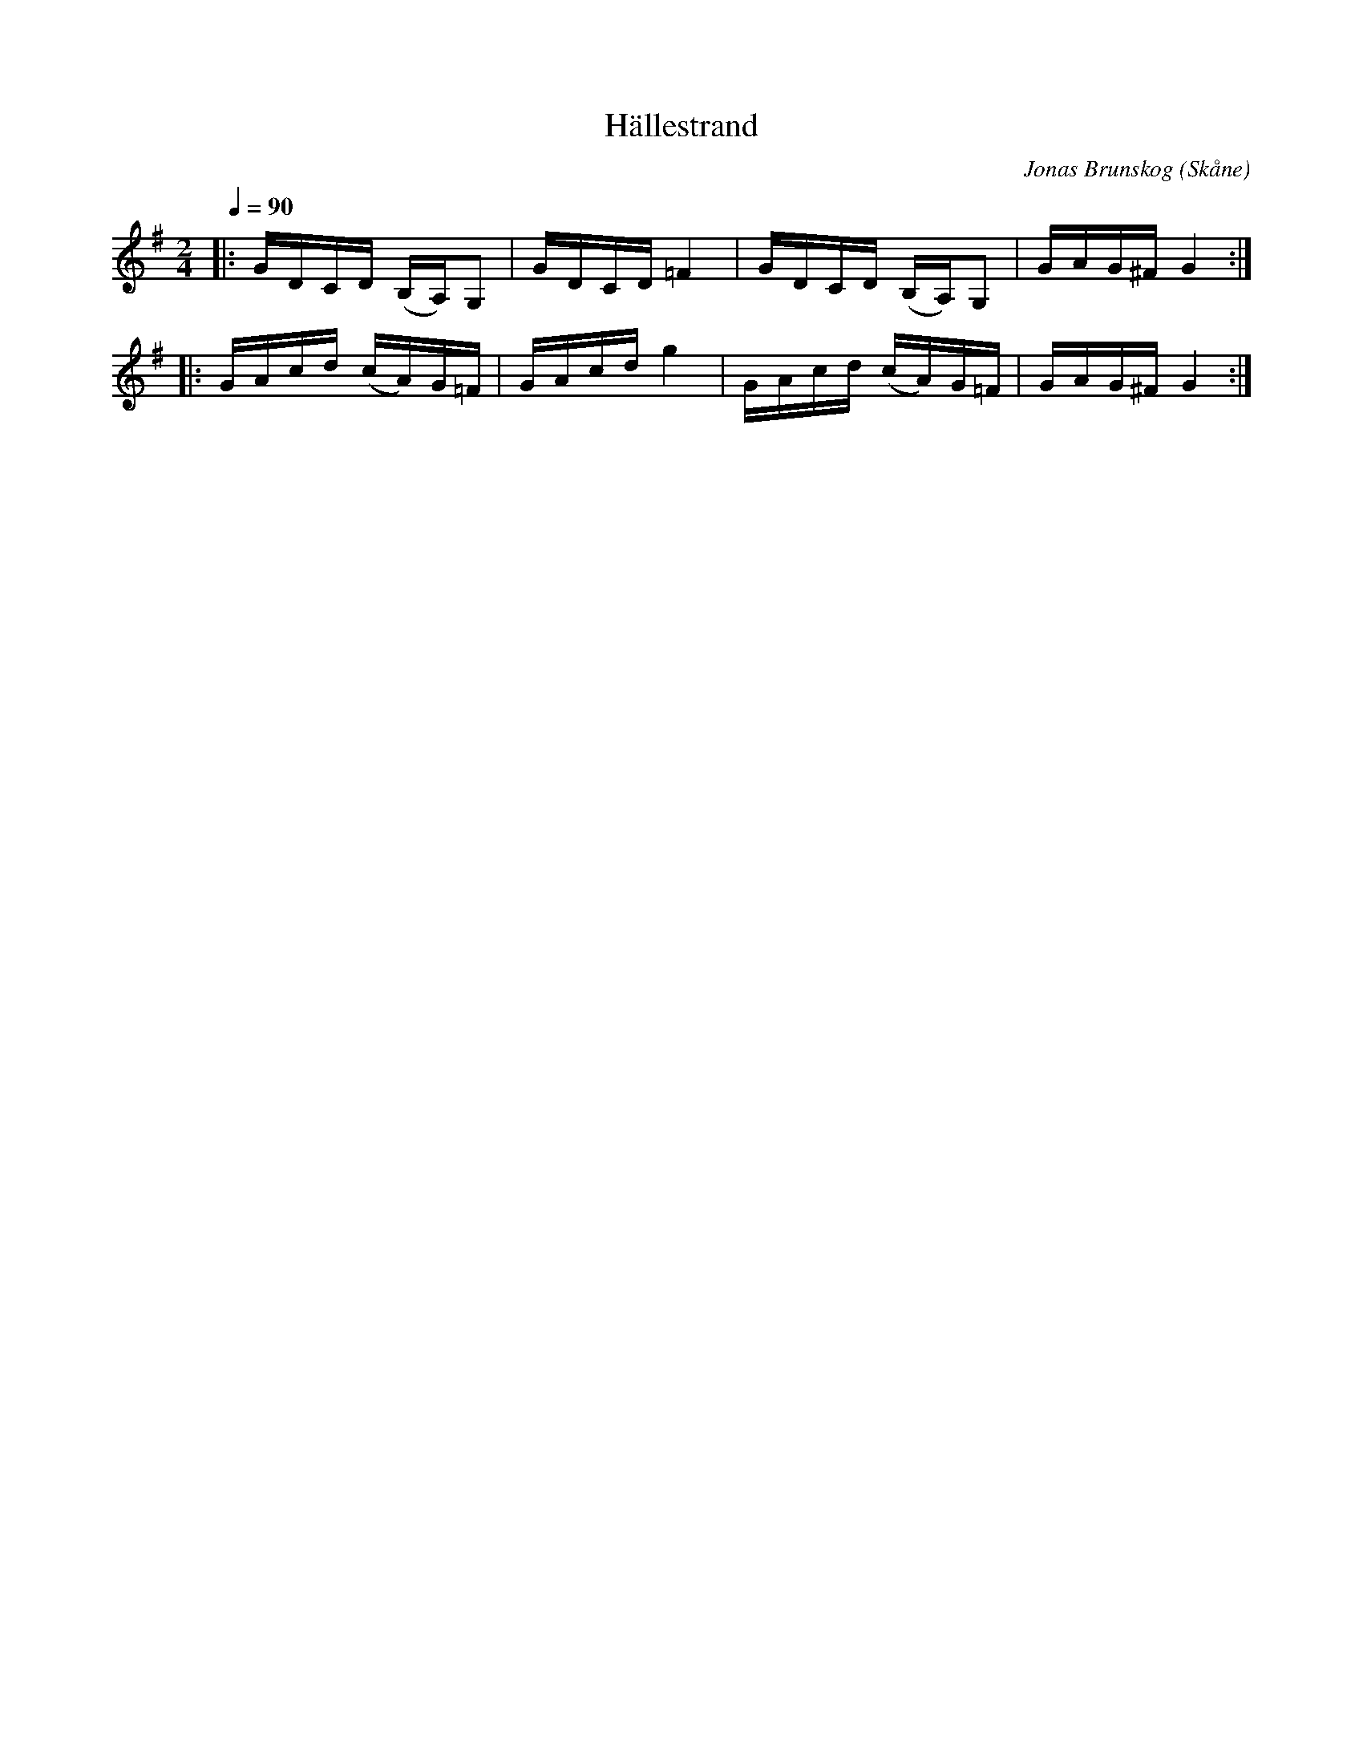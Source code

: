 %%abc-charset utf-8

X:1
T:Hällestrand
R:Engelska
C:Jonas Brunskog
O:Skåne
Q:1/4=90
N:Komponerad på mandolin en semester i Bohuslän.
M:2/4
L:1/16
K:G
|:GDCD (B,A,)G,2|GDCD =F4|GDCD (B,A,)G,2| GAG^F G4:|
|:GAcd (cA)G=F|GAcd g4|GAcd (cA)G=F| GAG^F G4:|


